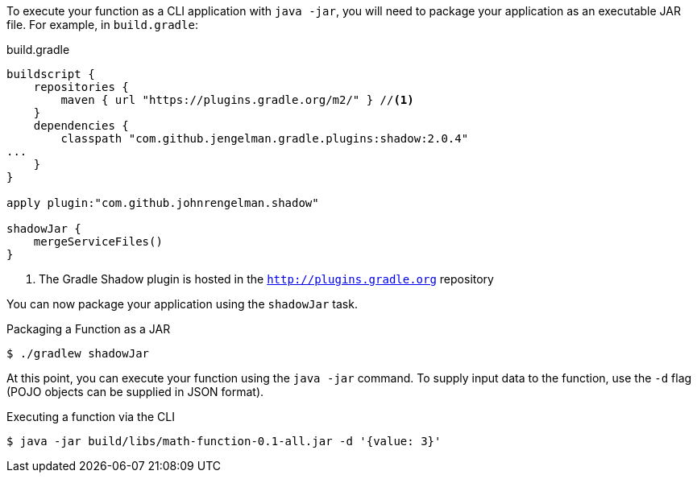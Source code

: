 To execute your function as a CLI application with `java -jar`, you will need to package your application as an executable JAR file. For example, in `build.gradle`:

.build.gradle
[source,groovy]
----
buildscript {
    repositories {
        maven { url "https://plugins.gradle.org/m2/" } //<1>
    }
    dependencies {
        classpath "com.github.jengelman.gradle.plugins:shadow:2.0.4"
...
    }
}

apply plugin:"com.github.johnrengelman.shadow"

shadowJar {
    mergeServiceFiles()
}

----
<1> The Gradle Shadow plugin is hosted in the `http://plugins.gradle.org` repository

You can now package your application using the `shadowJar` task.

.Packaging a Function as a JAR
[source,bash]
----
$ ./gradlew shadowJar
----

At this point, you can execute your function using the `java -jar` command. To supply input data to the function, use the `-d` flag (POJO objects can be supplied in JSON format).

.Executing a function via the CLI
[source,bash]
----
$ java -jar build/libs/math-function-0.1-all.jar -d '{value: 3}'
----